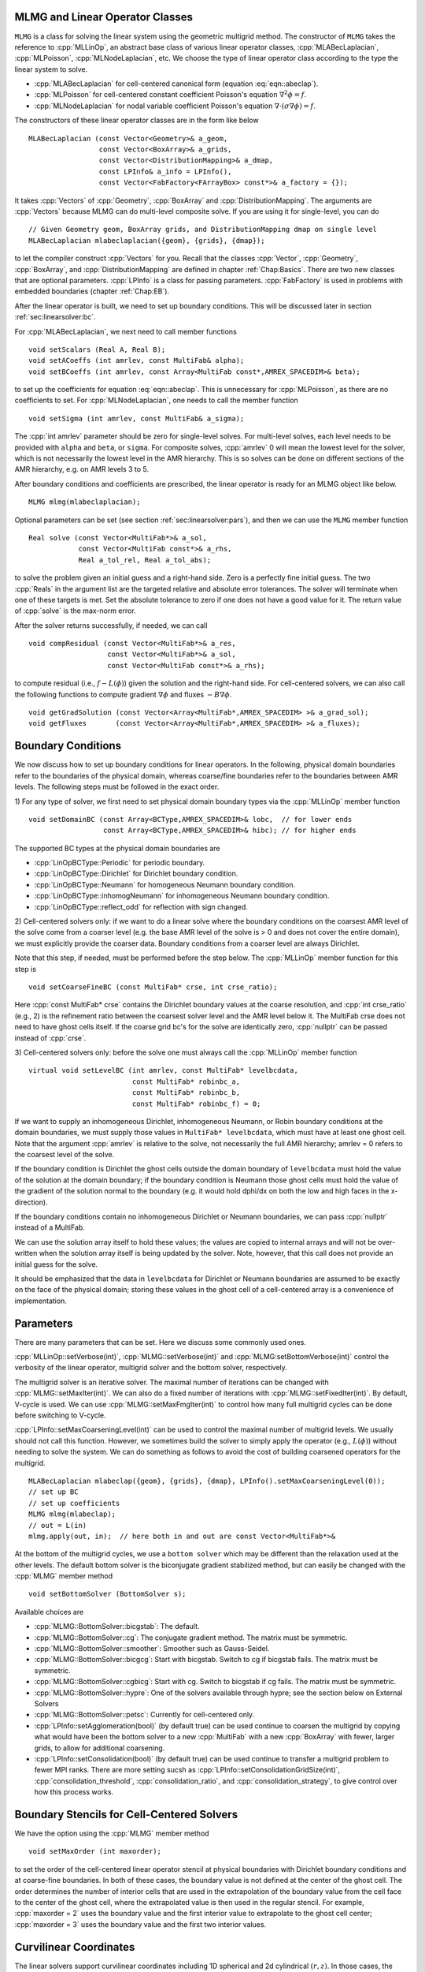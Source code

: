 .. role:: cpp(code)
   :language: c++

.. role:: fortran(code)
   :language: fortran


MLMG and Linear Operator Classes
================================

``MLMG`` is a class for solving the linear system using the geometric
multigrid method.  The constructor of ``MLMG`` takes the reference to
:cpp:`MLLinOp`, an abstract base class of various linear operator
classes, :cpp:`MLABecLaplacian`, :cpp:`MLPoisson`,
:cpp:`MLNodeLaplacian`, etc.  We choose the type of linear operator
class according to the type the linear system to solve.

- :cpp:`MLABecLaplacian` for cell-centered canonical form (equation :eq:`eqn::abeclap`).

- :cpp:`MLPoisson` for cell-centered constant coefficient Poisson's
  equation :math:`\nabla^2 \phi = f`.

- :cpp:`MLNodeLaplacian` for nodal variable coefficient Poisson's
  equation :math:`\nabla \cdot (\sigma \nabla \phi) = f`.

The constructors of these linear operator classes are in the form like
below

.. highlight:: c++

::

    MLABecLaplacian (const Vector<Geometry>& a_geom,
                     const Vector<BoxArray>& a_grids,
                     const Vector<DistributionMapping>& a_dmap,
                     const LPInfo& a_info = LPInfo(),
                     const Vector<FabFactory<FArrayBox> const*>& a_factory = {});

It takes :cpp:`Vectors` of :cpp:`Geometry`, :cpp:`BoxArray` and
:cpp:`DistributionMapping`.  The arguments are :cpp:`Vectors` because MLMG can
do multi-level composite solve.  If you are using it for single-level,
you can do

.. highlight:: c++

::

    // Given Geometry geom, BoxArray grids, and DistributionMapping dmap on single level
    MLABecLaplacian mlabeclaplacian({geom}, {grids}, {dmap});

to let the compiler construct :cpp:`Vectors` for you.  Recall that the
classes :cpp:`Vector`, :cpp:`Geometry`, :cpp:`BoxArray`, and
:cpp:`DistributionMapping` are defined in chapter :ref:`Chap:Basics`.  There are
two new classes that are optional parameters.  :cpp:`LPInfo` is a
class for passing parameters.  :cpp:`FabFactory` is used in problems
with embedded boundaries (chapter :ref:`Chap:EB`).

After the linear operator is built, we need to set up boundary
conditions.  This will be discussed later in section
:ref:`sec:linearsolver:bc`.

For :cpp:`MLABecLaplacian`, we next need to call member functions

.. highlight:: c++

::

    void setScalars (Real A, Real B);
    void setACoeffs (int amrlev, const MultiFab& alpha);
    void setBCoeffs (int amrlev, const Array<MultiFab const*,AMREX_SPACEDIM>& beta);

to set up the coefficients for equation :eq:`eqn::abeclap`. This is unnecessary for
:cpp:`MLPoisson`, as there are no coefficients to set.  For :cpp:`MLNodeLaplacian`,
one needs to call the member function

.. highlight:: c++

::

    void setSigma (int amrlev, const MultiFab& a_sigma);

The :cpp:`int amrlev` parameter should be zero for single-level
solves.  For multi-level solves, each level needs to be provided with
``alpha`` and ``beta``, or ``sigma``.  For composite solves, :cpp:`amrlev` 0 will
mean the lowest level for the solver, which is not necessarily the lowest
level in the AMR hierarchy. This is so solves can be done on different sections
of the AMR hierarchy, e.g. on AMR levels 3 to 5.

After boundary conditions and coefficients are prescribed, the linear
operator is ready for an MLMG object like below.

.. highlight:: C++

::

    MLMG mlmg(mlabeclaplacian);

Optional parameters can be set (see section :ref:`sec:linearsolver:pars`),
and then we can use the ``MLMG`` member function

.. highlight:: C++

::

    Real solve (const Vector<MultiFab*>& a_sol,
                const Vector<MultiFab const*>& a_rhs,
                Real a_tol_rel, Real a_tol_abs);

to solve the problem given an initial guess and a right-hand side.
Zero is a perfectly fine initial guess.  The two :cpp:`Reals` in the argument
list are the targeted relative and absolute error tolerances.
The solver will terminate when one of these targets is met.
Set the absolute tolerance to zero if one
does not have a good value for it.  The return value of :cpp:`solve`
is the max-norm error.

After the solver returns successfully, if needed, we can call

.. highlight:: c++

::

    void compResidual (const Vector<MultiFab*>& a_res,
                       const Vector<MultiFab*>& a_sol,
                       const Vector<MultiFab const*>& a_rhs);

to compute residual (i.e., :math:`f - L(\phi)`) given the solution and
the right-hand side.  For cell-centered solvers, we can also call the
following functions to compute gradient :math:`\nabla \phi` and fluxes
:math:`-B \nabla \phi`.

.. highlight:: c++

::

    void getGradSolution (const Vector<Array<MultiFab*,AMREX_SPACEDIM> >& a_grad_sol);
    void getFluxes       (const Vector<Array<MultiFab*,AMREX_SPACEDIM> >& a_fluxes);


.. _sec:linearsolver:bc:

Boundary Conditions
===================

We now discuss how to set up boundary conditions for linear operators.
In the following, physical domain boundaries refer to the boundaries
of the physical domain, whereas coarse/fine boundaries refer to the
boundaries between AMR levels. The following steps must be
followed in the exact order.

1) For any type of solver, we first need to set physical domain boundary types via the :cpp:`MLLinOp` member
function

.. highlight:: c++

::

    void setDomainBC (const Array<BCType,AMREX_SPACEDIM>& lobc,  // for lower ends
                      const Array<BCType,AMREX_SPACEDIM>& hibc); // for higher ends

The supported BC types at the physical domain boundaries are

- :cpp:`LinOpBCType::Periodic` for periodic boundary.

- :cpp:`LinOpBCType::Dirichlet` for Dirichlet boundary condition.

- :cpp:`LinOpBCType::Neumann` for homogeneous Neumann boundary condition.

- :cpp:`LinOpBCType::inhomogNeumann` for inhomogeneous Neumann boundary condition.

- :cpp:`LinOpBCType::reflect_odd` for reflection with sign changed.

2) Cell-centered solvers only:
if we want to do a linear solve where the boundary conditions on the
coarsest AMR level of the solve come from a coarser level (e.g. the
base AMR level of the solve is > 0 and does not cover the entire domain),
we must explicitly provide the coarser data.  Boundary conditions from a
coarser level are always Dirichlet.

Note that this step, if needed, must be performed before the step below.
The :cpp:`MLLinOp` member function for this step is

.. highlight:: c++

::

    void setCoarseFineBC (const MultiFab* crse, int crse_ratio);

Here :cpp:`const MultiFab* crse` contains the Dirichlet boundary
values at the coarse resolution, and :cpp:`int crse_ratio` (e.g., 2)
is the refinement ratio between the coarsest solver level and the AMR
level below it.  The MultiFab crse does not need to have ghost cells itself.
If the coarse grid bc's for the solve are identically zero, :cpp:`nullptr`
can be passed instead of :cpp:`crse`.

3) Cell-centered solvers only:
before the solve one must always call the :cpp:`MLLinOp` member function

.. highlight:: c++

::

    virtual void setLevelBC (int amrlev, const MultiFab* levelbcdata,
                             const MultiFab* robinbc_a,
                             const MultiFab* robinbc_b,
                             const MultiFab* robinbc_f) = 0;

If we want to supply an inhomogeneous Dirichlet, inhomogeneous Neumann, or
Robin boundary conditions at the domain boundaries, we must supply those values
in ``MultiFab* levelbcdata``, which must have at least one ghost cell.
Note that the argument :cpp:`amrlev` is relative to the solve, not
necessarily the full AMR hierarchy; amrlev = 0 refers to the coarsest
level of the solve.

If the boundary condition is Dirichlet the ghost cells outside the
domain boundary of ``levelbcdata`` must hold the value of the solution
at the domain boundary;
if the boundary condition is Neumann those ghost cells must hold
the value of the gradient of the solution normal to the boundary
(e.g. it would hold dphi/dx on both the low and high faces in the x-direction).

If the boundary conditions contain no inhomogeneous Dirichlet or Neumann boundaries,
we can pass :cpp:`nullptr` instead of a MultiFab.

We can use the solution array itself to hold these values;
the values are copied to internal arrays and will not be over-written
when the solution array itself is being updated by the solver.
Note, however, that this call does not provide an initial guess for the solve.

It should be emphasized that the data in ``levelbcdata`` for
Dirichlet or Neumann boundaries are assumed to be exactly on the face
of the physical domain; storing these values in the ghost cell of
a cell-centered array is a convenience of implementation.

.. _sec:linearsolver:pars:

Parameters
==========

There are many parameters that can be set.  Here we discuss some
commonly used ones.

:cpp:`MLLinOp::setVerbose(int)`, :cpp:`MLMG::setVerbose(int)` and
:cpp:`MLMG:setBottomVerbose(int)` control the verbosity of the
linear operator, multigrid solver and the bottom solver, respectively.

The multigrid solver is an iterative solver.  The maximal number of
iterations can be changed with :cpp:`MLMG::setMaxIter(int)`.  We can
also do a fixed number of iterations with
:cpp:`MLMG::setFixedIter(int)`.  By default, V-cycle is used.  We can
use :cpp:`MLMG::setMaxFmgIter(int)` to control how many full multigrid
cycles can be done before switching to V-cycle.

:cpp:`LPInfo::setMaxCoarseningLevel(int)` can be used to control the
maximal number of multigrid levels.  We usually should not call this
function.  However, we sometimes build the solver to simply apply the
operator (e.g., :math:`L(\phi)`) without needing to solve the system.
We can do something as follows to avoid the cost of building coarsened
operators for the multigrid.

.. highlight:: c++

::

    MLABecLaplacian mlabeclap({geom}, {grids}, {dmap}, LPInfo().setMaxCoarseningLevel(0));
    // set up BC
    // set up coefficients
    MLMG mlmg(mlabeclap);
    // out = L(in)
    mlmg.apply(out, in);  // here both in and out are const Vector<MultiFab*>&

At the bottom of the multigrid cycles, we use a ``bottom solver`` which may be
different than the relaxation used at the other levels. The default bottom solver is the
biconjugate gradient stabilized method, but can easily be changed with the :cpp:`MLMG` member method

.. highlight:: c++

::

    void setBottomSolver (BottomSolver s);

Available choices are

- :cpp:`MLMG::BottomSolver::bicgstab`: The default.

- :cpp:`MLMG::BottomSolver::cg`: The conjugate gradient method.  The
  matrix must be symmetric.

- :cpp:`MLMG::BottomSolver::smoother`: Smoother such as Gauss-Seidel.

- :cpp:`MLMG::BottomSolver::bicgcg`: Start with bicgstab. Switch to cg
  if bicgstab fails.  The matrix must be symmetric.

- :cpp:`MLMG::BottomSolver::cgbicg`: Start with cg. Switch to bicgstab
  if cg fails.  The matrix must be symmetric.

- :cpp:`MLMG::BottomSolver::hypre`: One of the solvers available through hypre;
  see the section below on External Solvers

- :cpp:`MLMG::BottomSolver::petsc`: Currently for cell-centered only.

- :cpp:`LPInfo::setAgglomeration(bool)` (by default true) can be used
  continue to coarsen the multigrid by copying what would have been the
  bottom solver to a new :cpp:`MultiFab` with a new :cpp:`BoxArray` with
  fewer, larger grids, to allow for additional coarsening.

- :cpp:`LPInfo::setConsolidation(bool)` (by default true) can be used
  continue to transfer a multigrid problem to fewer MPI ranks.
  There are more setting sucsh as :cpp:`LPInfo::setConsolidationGridSize(int)`,
  :cpp:`consolidation_threshold`, :cpp:`consolidation_ratio`, and
  :cpp:`consolidation_strategy`, to give control over how this process works.

Boundary Stencils for Cell-Centered Solvers
===========================================

We have the option using the :cpp:`MLMG` member method

.. highlight:: c++

::

    void setMaxOrder (int maxorder);

to set the order of the cell-centered linear operator stencil at physical boundaries
with Dirichlet boundary conditions and at coarse-fine boundaries.  In both of these
cases, the boundary value is not defined at the center of the ghost cell.
The order determines the number of interior cells that are used in the extrapolation
of the boundary value from the cell face to the center of the ghost cell, where
the extrapolated value is then used in the regular stencil.  For example,
:cpp:`maxorder = 2` uses the boundary value and the first interior value to extrapolate
to the ghost cell center; :cpp:`maxorder = 3` uses the boundary value and the first two interior values.


Curvilinear Coordinates
=======================

The linear solvers support curvilinear coordinates including 1D
spherical and 2d cylindrical :math:`(r,z)`.  In those cases, the
divergence operator has extra metric terms.  If one does not want the
solver to include the metric terms because they have been handled in
other ways, one can call :cpp:`setMetricTerm(bool)` with :cpp:`false`
on the :cpp:`LPInfo` object passed to the constructor of linear
operators.

Embedded Boundaries
===================

AMReX supports multi-level solvers for use with embedded boundaries.
These include
1) cell-centered solvers with homogeneous Neumann, homogeneous Dirichlet,
or inhomogeneous Dirichlet boundary conditions on the EB faces, and
2) nodal solvers with homogeneous Neumann boundary conditions on the EB faces.

To use a cell-centered solver with EB, one builds a linear operator
:cpp:`MLEBABecLap` with :cpp:`EBFArrayBoxFactory` (instead of a :cpp:`MLABecLaplacian`)

.. highlight:: c++

::

    MLEBABecLap (const Vector<Geometry>& a_geom,
                 const Vector<BoxArray>& a_grids,
                 const Vector<DistributionMapping>& a_dmap,
                 const LPInfo& a_info,
                 const Vector<EBFArrayBoxFactory const*>& a_factory);

The usage of this EB-specific class is essentially the same as
:cpp:`MLABecLaplacian`.

The default boundary condition on EB faces is homogeneous Neumann.

To set homogeneous Dirichlet boundary conditions, call

.. highlight:: c++

::

    ml_ebabeclap->setEBHomogDirichlet(lev, coeff);

where coeff can be a real number (i.e. the value is the same at every cell)
or is the MultiFab holding the coefficient of the gradient at each cell with an EB face.

To set inhomogeneous Dirichlet boundary conditions, call

.. highlight:: c++

::

    ml_ebabeclap->setEBDirichlet(lev, phi_on_eb, coeff);

where phi_on_eb is the MultiFab holding the Dirichlet values in every cut cell,
and coeff again is a real number (i.e. the value is the same at every cell)
or a MultiFab holding the coefficient of the gradient at each cell with an EB face.

Currently there are options to define the face-based coefficients on
face centers vs face centroids, and to interpret the solution variable
as being defined on cell centers vs cell centroids.

The default is for the solution variable to be defined at cell centers;
to tell the solver to interpret the solution variable as living
at cell centroids, you must set

.. highlight:: c++

::

    ml_ebabeclap->setPhiOnCentroid();

The default is for the face-based coefficients to be defined at face centers;
to tell the that the face-based coefficients should be interpreted
as living at face centroids, modify the setBCoeffs command to be

.. highlight:: c++

::

    ml_ebabeclap->setBCoeffs(lev, beta, MLMG::Location::FaceCentroid);

External Solvers
================

AMReX provides interfaces to the `hypre <https://computing.llnl.gov/projects/hypre-scalable-linear-solvers-multigrid-methods>`_ preconditioners and solvers, including BoomerAMG, GMRES (all variants), PCG, and BICGStab as
solvers, and BoomerAMG and Euclid as preconditioners.  These can be called as
as bottom solvers for both cell-centered and node-based problems.

If it is built with Hypre support, AMReX initializes Hypre by default in
`amrex::Initialize`.  If it is built with CUDA, AMReX will also set up Hypre
to run on device by default.  The user can choose to disable the Hypre
initialization by AMReX with :cpp:`ParmParse` parameter
``amrex.init_hypre=[0|1]``.

By default the AMReX linear solver code always tries to geometrically coarsen the
problem as much as possible.  However, as we have mentioned, we can
call :cpp:`setMaxCoarseningLevel(0)` on the :cpp:`LPInfo` object
passed to the constructor of a linear operator to disable the
coarsening completely.  In that case the bottom solver is solving the
residual correction form of the original problem. To build Hypre, follow the next steps:

.. highlight:: c++

::

    1.- git clone https://github.com/hypre-space/hypre.git
    2.- cd hypre/src
    3.- ./configure
        (if you want to build hypre with long long int, do ./configure --enable-bigint )
    4.- make install
    5.- Create an environment variable with the HYPRE directory --
        HYPRE_DIR=/hypre_path/hypre/src/hypre

To use hypre, one must include ``amrex/Src/Extern/HYPRE`` in the build system.
For examples of using hypre, we refer the reader to
``Tutorials/LinearSolvers/ABecLaplacian_C`` or ``Tutorials/LinearSolvers/NodalProjection_EB``.

Caveat: to use hypre for the nodal solver,  you must either build with USE_EB = TRUE,
or explicitly set the coarsening strategy in the calling routine to be ``RAP`` rather than ``Sigma``
by adding

.. highlight:: c++

::

    nodal_projector.getLinOp().setCoarseningStrategy(MLNodeLaplacian::CoarseningStrategy::RAP);

where
:cpp:`nodal_projector` is the :cpp:`NodalProjector` object we have built.

The following parameter should be set to True if the problem to be solved has a singular matrix.
In this case, the solution is only defined to within a constant.  Setting this parameter to True
replaces one row in the matrix sent to hypre from AMReX by a row that sets the value at one cell to 0.

- :cpp:`hypre.adjust_singular_matrix`:   Default is False.


The following parameters can be set in the inputs file to control the choice of preconditioner and smoother:

- :cpp:`hypre.hypre_solver`:   Default is BoomerAMG.

- :cpp:`hypre.hypre_preconditioner`: Default is none;  otherwise the type must be specified.

- :cpp:`hypre.recompute_preconditioner`: Default true.  Option to recompute the preconditioner.

- :cpp:`hypre.write_matrix_files`: Default false.   Option to write out matrix into text files.

- :cpp:`hypre.overwrite_existing_matrix_files`: Default false.   Option to over-write existing matrix files.


The following parameters can be set in the inputs file to control the BoomerAMG solver specifically:

- :cpp:`hypre.bamg_verbose`: verbosity of BoomerAMG preconditioner. Default 0. See `HYPRE_BoomerAMGSetPrintLevel`

- :cpp:`hypre.bamg_logging`: Default 0. See `HYPRE_BoomerAMGSetLogging`

- :cpp:`hypre.bamg_coarsen_type`: Default 6.  See `HYPRE_BoomerAMGSetCoarsenType`

- :cpp:`hypre.bamg_cycle_type`: Default 1.  See `HYPRE_BoomerAMGSetCycleType`

- :cpp:`hypre.bamg_relax_type`: Default 6.  See `HYPRE_BoomerAMGSetRelaxType`

- :cpp:`hypre.bamg_relax_order`: Default 1.  See `HYPRE_BoomerAMGSetRelaxOrder`

- :cpp:`hypre.bamg_num_sweeps`: Default 2.  See `HYPRE_BoomerAMGSetNumSweeps`

- :cpp:`hypre.bamg_max_levels`: Default 20.  See `HYPRE_BoomerAMGSetMaxLevels`

- :cpp:`hypre.bamg_strong_threshold`: Default 0.25 for 2D, 0.57 for 3D.  See `HYPRE_BoomerAMGSetStrongThreshold`

- :cpp:`hypre.bamg_interp_type`:  Default 0.  See `HYPRE_BoomerAMGSetInterpType`

The user is referred to the
`hypre <https://computing.llnl.gov/projects/hypre-scalable-linear-solvers-multigrid-methods>`_ Hypre Reference Manual for full details on the usage of the parameters described briefly above.

AMReX can also use `PETSc <https://www.mcs.anl.gov/petsc/>`_ as a bottom solver for cell-centered
problems. To build PETSc, follow the next steps:

.. highlight:: c++

::

    1.- git clone https://github.com/petsc/petsc.git
    2.- cd petsc
    3.- ./configure --download-hypre=yes --prefix=build_dir
    4.- Follow the steps given by petsc
    5.- Create an environment variable with the PETSC directory --
        PETSC_DIR=/petsc_path/petsc/build_dir

To use PETSc, one must include ``amrex/Src/Extern/PETSc``
in the build system.  For an example of using PETSc, we refer the
reader to ``Tutorials/LinearSolvers/ABecLaplacian_C``.

MAC Projection
=========================

Some codes define a velocity field :math:`U = (u,v,w)` on faces, i.e.
:math:`u` is defined on x-faces, :math:`v` is defined on y-faces,
and :math:`w` is defined on z-faces.   We refer to the exact projection
of this velocity field as a MAC projection, in which we solve

.. math::

   D( \beta \nabla \phi) = D(U^*) - S

for :math:`\phi` and then set

.. math::

   U = U^* - \beta \nabla \phi


where :math:`U^*` is a vector field (typically velocity) that we want to satisfy
:math:`D(U) = S`.  For incompressible flow,  :math:`S = 0`.

The MacProjection class can be defined and used to perform the MAC projection without explicitly
calling the solver directly.  In addition to solving the variable coefficient Poisson equation,
the MacProjector internally computes the divergence of the vector field, :math:`D(U^*)`,
to compute the right-hand-side, and after the solve, subtracts the weighted gradient term to
make the vector field result satisfy the divergence constraint.

In the simplest form of the call, :math:`S` is assumed to be zero and does not need to be specified.
Typically, the user does not allocate the solution array, but it is also possible to create and pass
in the solution array and have :math:`\phi` returned as well as :math:`U`.

Caveat:  Currently the MAC projection only works when the base level covers the full domain; it does
not yet have the interface to pass boundary conditions for a fine level that come from coarser data.

Also note that any Dirichlet or Neumann boundary conditions at domain boundaries
are assumed to be homogeneous.  The call to the :cpp:`MLLinOp` member function
:cpp:`setLevelBC` occurs inside the MacProjection class; one does not need to call that
explicitly when using the MacProjection class.

The code below is taken from
``Tutorials/LinearSolvers/MAC_Projection_EB/main.cpp`` and demonstrates how to set up
the MACProjector object and use it to perform a MAC projection.

.. highlight:: c++

::

    EBFArrayBoxFactory factory(eb_level, geom, grids, dmap, ng_ebs, ebs);

    // allocate face-centered velocities and face-centered beta coefficient
    for (int idim = 0; idim < AMREX_SPACEDIM; ++idim) {
        vel[idim].define (amrex::convert(grids,IntVect::TheDimensionVector(idim)), dmap, 1, 1,
                          MFInfo(), factory);
        beta[idim].define(amrex::convert(grids,IntVect::TheDimensionVector(idim)), dmap, 1, 0,
                          MFInfo(), factory);
        beta[idim].setVal(1.0);  // set beta to 1
    }

    // If we want to use phi elsewhere, we must create an array in which to return the solution
    // MultiFab phi_inout(grids, dmap, 1, 1, MFInfo(), factory);

    // If we want to supply a non-zero S we must allocate and fill it outside the solver
    // MultiFab S(grids, dmap, 1, 0, MFInfo(), factory);
    // Set S here ...

    // set initial velocity to U=(1,0,0)
    AMREX_D_TERM(vel[0].setVal(1.0);,
                 vel[1].setVal(0.0);,
                 vel[2].setVal(0.0););

    LPInfo lp_info;

    // If we want to use hypre to solve the full problem we do not need to coarsen the GMG stencils
    if (use_hypre_as_full_solver)
        lp_info.setMaxCoarseningLevel(0);

    MacProjector macproj({amrex::GetArrOfPtrs(vel)},       // face-based velocity
                         {amrex::GetArrOfConstPtrs(beta)}, // beta
                         {geom},                           // the geometry object
                         lp_info);                         // structure for passing info to the operator

    // Here we specify the desired divergence S
    // MacProjector macproj({amrex::GetArrOfPtrs(vel)},       // face-based velocity
    //                      {amrex::GetArrOfConstPtrs(beta)}, // beta
    //                      {geom},                           // the geometry object
    //                      lp_info,                          // structure for passing info to the operator
    //                      {&S});                            // defines the specified RHS divergence

    // Set bottom-solver to use hypre instead of native BiCGStab
    if (use_hypre_as_full_solver || use_hypre_as_bottom_solver)
       macproj.setBottomSolver(MLMG::BottomSolver::hypre);

    // Set boundary conditions.
    //  Here we use Neumann on the low x-face, Dirichlet on the high x-face,
    //  and periodic in the other two directions
    //  (the first argument is for the low end, the second is for the high end)
    // Note that Dirichlet and Neumann boundary conditions are assumed to be homogeneous.
    macproj.setDomainBC({AMREX_D_DECL(LinOpBCType::Neumann,
                                      LinOpBCType::Periodic,
                                      LinOpBCType::Periodic)},
                        {AMREX_D_DECL(LinOpBCType::Dirichlet,
                                      LinOpBCType::Periodic,
                                      LinOpBCType::Periodic)});

    macproj.setVerbose(mg_verbose);
    macproj.setBottomVerbose(bottom_verbose);

    // Define the relative tolerance
    Real reltol = 1.e-8;

    // Define the absolute tolerance; note that this argument is optional
    Real abstol = 1.e-15;

    // Solve for phi and subtract from the velocity to make it divergence-free
    // Note that when we build with USE_EB = TRUE, we must specify whether the velocities live
    //  at face centers (MLMG::Location::FaceCenter) or face centroids (MLMG::Location::FaceCentroid)
    macproj.project(reltol,abstol,MLMG::Location::FaceCenter);

    // If we want to use phi elsewhere, we can pass in an array in which to return the solution
    // macproj.project({&phi_inout},reltol,abstol,MLMG::Location::FaceCenter);

See ``Tutorials/LinearSolvers/MAC_Projection_EB`` for the complete working example.

Nodal Projection
================

Some codes define a velocity field :math:`U = (u,v,w)` with all
components co-located on cell centers.  The nodal solver in AMReX
can be used to compute an approximate projection of the cell-centered
velocity field, with pressure and velocity divergence defined on nodes.
When we use the nodal solver this way, and subtract only the cell average
of the gradient from the velocity, it is effectively an approximate projection.

As with the MAC projection, consider that we want to solve

.. math::

   D( \beta \nabla \phi) = D(U^*) - S

for :math:`\phi` and then set

.. math::

   U = U^* - \beta \nabla \phi

where :math:`U^*` is a vector field defined on cell centers and we want to satisfy
:math:`D(U) = S`.  For incompressible flow,  :math:`S = 0`.

Currently this nodal approximate projection does not exist in a separate
operator like the MAC projection; instead we demonstrate below the steps needed
to compute the approximate projection.  This means we must compute explicitly the
right-hand-side , including the the divergence of the vector field, :math:`D(U^*)`,
solve the variable coefficient Poisson equation, then subtract the weighted
gradient term to make the vector field result satisfy the divergence constraint.

.. highlight:: c++

::

   //
   // Given a cell-centered velocity (vel) field, a cell-centered
   // scalar field (sigma) field, and a source term S (either node-
   // or cell-centered )solve:
   //
   //   div( sigma * grad(phi) ) = div(vel) - S
   //
   // and then perform the projection:
   //
   //     vel = vel - sigma * grad(phi)
   //

   //
   // Create the EB factory
   //
   EBFArrayBoxFactory factory(eb_level, geom, grids, dmap, ng_ebs, ebs);

   //
   //  Create the cell-centered velocity field we want to project
   //
   MultiFab vel(grids, dmap, AMREX_SPACEDIM, 1, MFInfo(), factory);

   // Set velocity field to (1,0,0) including ghost cells for this example
   vel.setVal(1.0, 0, 1, 1);
   vel.setVal(0.0, 1, AMREX_SPACEDIM-1, 1);

   //
   // Setup linear operator, AKA the nodal Laplacian
   //
   LPInfo lp_info;

   // If we want to use hypre to solve the full problem we do not need to coarsen the GMG stencils
   // if (use_hypre_as_full_solver)
   //     lp_info.setMaxCoarseningLevel(0);

   MLNodeLaplacian matrix({geom}, {grids}, {dmap}, lp_info,
                          Vector<EBFArrayBoxFactory const*>{&factory});

   // Set boundary conditions.
   // Here we use Neumann on the low x-face, Dirichlet on the high x-face,
   // and periodic in the other two directions
   // (the first argument is for the low end, the second is for the high end)
   // Note that Dirichlet boundary conditions are assumed to be homogeneous (i.e. phi = 0)
   matrix.setDomainBC({AMREX_D_DECL(LinOpBCType::Neumann,
                                    LinOpBCType::Periodic,
                                    LinOpBCType::Periodic)},
                      {AMREX_D_DECL(LinOpBCType::Dirichlet,
                                    LinOpBCType::Periodic,
                                    LinOpBCType::Periodic)});

   // Set matrix attributes to be used by MLMG solver
   matrix.setGaussSeidel(true);
   matrix.setHarmonicAverage(false);

   //
   // Compute RHS
   //
   // NOTE: it's up to the user to compute the RHS. as opposed
   //       to the MAC projection case !!!
   //
   // NOTE: do this operation AFTER setting up the linear operator so
   //       that compRHS method can be used
   //

   // RHS is nodal
   const BoxArray & nd_grids = amrex::convert(grids, IntVect{1,1,1}); // nodal grids

   // MultiFab to host RHS
   MultiFab rhs(nd_grids, dmap, 1, 1, MFInfo(), factory);

   // Cell-centered contributions to RHS
   MultiFab S_cc(grids, dmap, 1, 1, MFInfo(), factory);
   S_cc.setVal(0.0); // Set it to zero for this example

   // Node-centered contributions to RHS
   MultiFab S_nd(nd_grids, dmap, 1, 1, MFInfo(), factory);
   S_nd.setVal(0.0); // Set it to zero for this example

   // Compute RHS -- vel must be cell-centered
   matrix.compRHS({&rhs}, {&vel}, {&S_nd}, {&S_cc});

   //
   // Create the cell-centered sigma field and set it to 1 for this example
   //
   MultiFab sigma(grids, dmap, 1, 1, MFInfo(), factory);
   sigma.setVal(1.0);

   // Set sigma
   matrix.setSigma(0, sigma);

   //
   // Create node-centered phi
   //
   MultiFab phi(nd_grids, dmap, 1, 1, MFInfo(), factory);
   phi.setVal(0.0);

   //
   // Setup MLMG solver
   //
   MLMG nodal_solver(matrix);

   // We can specify the maximum number of iterations
   nodal_solver.setMaxIter(mg_maxiter);
   nodal_solver.setBottomMaxIter(mg_bottom_maxiter);

   nodal_solver.setVerbose(mg_verbose);
   nodal_solver.setBottomVerbose(mg_bottom_verbose);

   // Set bottom-solver to use hypre instead of native BiCGStab
   //   ( we could also have set this to cg, bicgcg, cgbicg)
   // if (use_hypre_as_full_solver || use_hypre_as_bottom_solver)
   //     nodal_solver.setBottomSolver(MLMG::BottomSolver::hypre);

   // Define the relative tolerance
   Real reltol = 1.e-8;

   // Define the absolute tolerance; note that this argument is optional
   Real abstol = 1.e-15;

   //
   // Solve div( sigma * grad(phi) ) = RHS
   //
   nodal_solver.solve( {&phi}, {&rhs}, reltol, abstol);

   //
   // Create cell-centered MultiFab to hold value of -sigma*grad(phi) at cell-centers
   //
   //
   MultiFab fluxes(grids, dmap, AMREX_SPACEDIM, 1, MFInfo(), factory);
   fluxes.setVal(0.0);

   // Get fluxes from solver
   nodal_solver.getFluxes( {&fluxes} );

   //
   // Apply projection explicitly --  vel = vel - sigma * grad(phi)
   //
   MultiFab::Add( *vel, *fluxes, 0, 0, AMREX_SPACEDIM, 0);

See ``Tutorials/LinearSolvers/Nodal_Projection_EB`` for the complete working example.

Tensor Solve
============

Application codes that solve the Navier-Stokes equations need to evaluate
the viscous term;  solving for this term implicitly requires a multi-component
solve with cross terms.  Because this is a commonly used motif, we provide
a tensor solve for cell-centered velocity components.

Consider a velocity field :math:`U = (u,v,w)` with all
components co-located on cell centers.  The viscous term can be written in vector form as

.. math::

 \nabla \cdot (\eta \nabla U) + \nabla \cdot (\eta (\nabla U)^T ) + \nabla \cdot ( (\kappa - \frac{2}{3} \eta) (\nabla \cdot U) )

and in 3-d Cartesian component form as

.. math::

 ( (\eta u_x)_x + (\eta u_y)_y + (\eta u_z)_z ) + ( (\eta u_x)_x + (\eta v_x)_y + (\eta w_x)_z ) +  ( (\kappa - \frac{2}{3} \eta) (u_x+v_y+w_z) )_x

 ( (\eta v_x)_x + (\eta v_y)_y + (\eta v_z)_z ) + ( (\eta u_y)_x + (\eta v_y)_y + (\eta w_y)_z ) +  ( (\kappa - \frac{2}{3} \eta) (u_x+v_y+w_z) )_y

 ( (\eta w_x)_x + (\eta w_y)_y + (\eta w_z)_z ) + ( (\eta u_z)_x + (\eta v_z)_y + (\eta w_z)_z ) +  ( (\kappa - \frac{2}{3} \eta) (u_x+v_y+w_z) )_z


Here :math:`\eta` is the dynamic viscosity and :math:`\kappa` is the bulk viscosity.

We evaluate the following terms from the above using the ``MLABecLaplacian`` and ``MLEBABecLaplacian`` operators;

.. math::

   ( (\frac{4}{3} \eta + \kappa) u_x)_x + (              \eta           u_y)_y + (\eta u_z)_z

                 (\eta           v_x)_x + ( (\frac{4}{3} \eta + \kappa) v_y)_y + (\eta v_z)_z

    (\eta w_x)_x                        + (              \eta           w_y)_y + ( (\frac{4}{3} \eta + \kappa) w_z)_z

the following cross-terms are evaluated separately using the ``MLTensorOp`` and ``MLEBTensorOp`` operators.

.. math::

    ( (\kappa - \frac{2}{3} \eta) (v_y + w_z) )_x + (\eta v_x)_y  + (\eta w_x)_z

    (\eta u_y)_x + ( (\kappa - \frac{2}{3} \eta) (u_x + w_z) )_y  + (\eta w_y)_z

    (\eta u_z)_x + (\eta v_z)_y - ( (\kappa - \frac{2}{3} \eta) (u_x + v_y) )_z

The code below is an example of how to set up the solver to compute the
viscous term `divtau` explicitly:

.. highlight:: c++

::

   Box domain(geom[0].Domain());

   // Set BCs for Poisson solver in bc_lo, bc_hi
   ...

   //
   // First define the operator "ebtensorop"
   // Note we call LPInfo().setMaxCoarseningLevel(0) because we are only applying the operator,
   //      not doing an implicit solve
   //
   //       (alpha * a - beta * (del dot b grad)) sol
   //
   // LPInfo                       info;
   MLEBTensorOp ebtensorop(geom, grids, dmap, LPInfo().setMaxCoarseningLevel(0),
                           amrex::GetVecOfConstPtrs(ebfactory));

   // It is essential that we set MaxOrder of the solver to 2
   // if we want to use the standard sol(i)-sol(i-1) approximation
   // for the gradient at Dirichlet boundaries.
   // The solver's default order is 3 and this uses three points for the
   // gradient at a Dirichlet boundary.
   ebtensorop.setMaxOrder(2);

   // LinOpBCType Definitions are in amrex/Src/Boundary/AMReX_LO_BCTYPES.H
   ebtensorop.setDomainBC ( {(LinOpBCType)bc_lo[0], (LinOpBCType)bc_lo[1], (LinOpBCType)bc_lo[2]},
                            {(LinOpBCType)bc_hi[0], (LinOpBCType)bc_hi[1], (LinOpBCType)bc_hi[2]} );

   // Return div (eta grad)) phi
   ebtensorop.setScalars(0.0, -1.0);

   amrex::Vector<amrex::Array<std::unique_ptr<amrex::MultiFab>, AMREX_SPACEDIM>> b;
   b.resize(max_level + 1);

   // Compute the coefficients
   for (int lev = 0; lev < nlev; lev++)
   {
       // We average eta onto faces
       for(int dir = 0; dir < AMREX_SPACEDIM; dir++)
       {
           BoxArray edge_ba = grids[lev];
           edge_ba.surroundingNodes(dir);
           b[lev][dir] = std::make_unique<MultiFab>(edge_ba, dmap[lev], 1, nghost, MFInfo(), *ebfactory[lev]);
       }

       average_cellcenter_to_face( GetArrOfPtrs(b[lev]), *etan[lev], geom[lev] );

       b[lev][0] -> FillBoundary(geom[lev].periodicity());
       b[lev][1] -> FillBoundary(geom[lev].periodicity());
       b[lev][2] -> FillBoundary(geom[lev].periodicity());

       ebtensorop.setShearViscosity  (lev, GetArrOfConstPtrs(b[lev]));
       ebtensorop.setEBShearViscosity(lev, (*eta[lev]));

       ebtensorop.setLevelBC ( lev, GetVecOfConstPtrs(vel)[lev] );
   }

   MLMG solver(ebtensorop);

   solver.apply(GetVecOfPtrs(divtau), GetVecOfPtrs(vel));


Multi-Component Operators
=========================

This section discusses solving linear systems in which the solution variable :math:`\mathbf{\phi}` has multiple components.
An example (implemented in the ``MultiComponent`` tutorial) might be:

.. math::

   D(\mathbf{\phi})_i = \sum_{i=1}^N \alpha_{ij} \nabla^2 \phi_j

(Note: only operators of the form :math:`D:\mathbb{R}^n\to\mathbb{R}^n` are currently allowed.)

- To implement a multi-component *cell-based* operator, inherit from the ``MLCellLinOp`` class.
  Override the ``getNComp`` function to return the number of components (``N``)that the operator will use.
  The solution and rhs fabs must also have at least one ghost node.
  ``Fapply``, ``Fsmooth``, ``Fflux`` must be implemented such that the solution and rhs fabs all have ``N`` components.

- Implementing a multi-component *node-based* operator is slightly different.
  A MC nodal operator must specify that the reflux-free coarse/fine strategy is being used by the solver.

  .. code::

     solver.setCFStrategy(MLMG::CFStrategy::ghostnodes);

  The reflux-free method circumvents the need to implement a special ``reflux`` at the coarse-fine boundary.
  This is accomplished by using ghost nodes.
  Each AMR level must have 2 layers of ghost nodes.
  The second (outermost) layer of nodes is treated as constant by the relaxation, essentially acting as a Dirichlet boundary.
  The first layer of nodes is evolved using the relaxation, in the same manner as the rest of the solution.
  When the residual is restricted onto the coarse level (in ``reflux``) this allows the residual at the coarse-fine boundary to be interpolated using the first layer of ghost nodes.
  :numref:`fig::refluxfreecoarsefine` illustrates the how the coarse-fine update takes place.

  .. _fig::refluxfreecoarsefine:

  .. figure:: ./LinearSolvers/refluxfreecoarsefine.png
      :height: 2cm
      :align: center

      : Reflux-free coarse-fine boundary update.
      Level 2 ghost nodes (small dark blue) are interpolated from coarse boundary.
      Level 1 ghost nodes are updated during the relaxation along with all the other interior fine nodes.
      Coarse nodes (large blue) on the coarse/fine boundary are updated by restricting with interior nodes
      and the first level of ghost nodes.
      Coarse nodes underneath level 2 ghost nodes are not updated.
      The remaining coarse nodes are updates by restriction.

  The MC nodal operator can inherit from the ``MCNodeLinOp`` class.
  ``Fapply``, ``Fsmooth``, and ``Fflux`` must update level 1 ghost nodes that are inside the domain.
  `interpolation` and `restriction` can be implemented as usual.
  `reflux` is a straightforward restriction from fine to coarse, using level 1 ghost nodes for restriction as described above.

  See ``Tutorials/LinearSolvers/MultiComponent`` for a complete working example.

.. solver reuse

